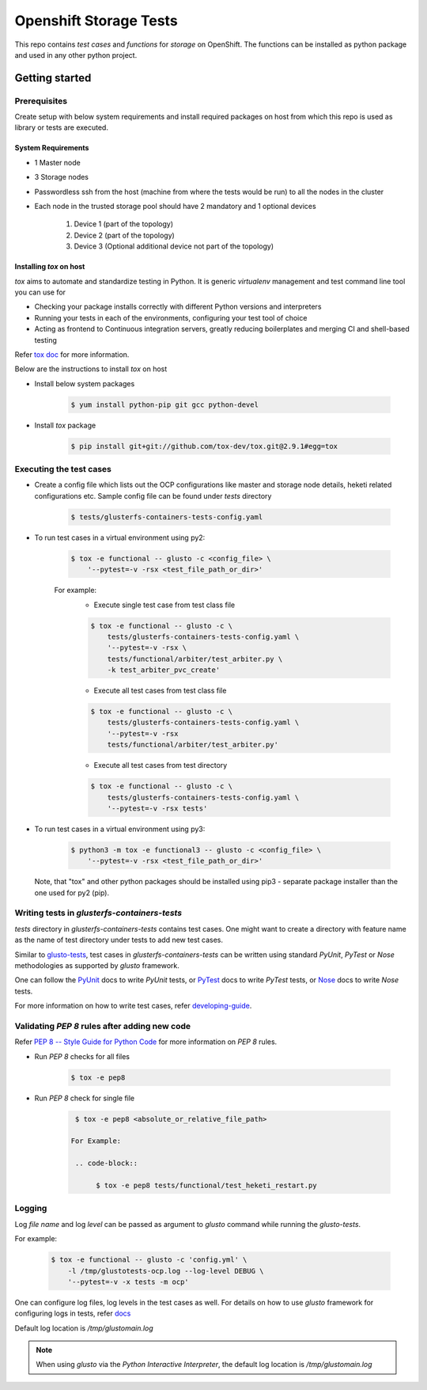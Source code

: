 #######################
Openshift Storage Tests
#######################

This repo contains `test cases` and `functions` for `storage` on OpenShift. The
functions can be installed as python package and used in any other python
project.

***************
Getting started
***************

Prerequisites
*************

Create setup with below system requirements and install required packages on
host from which this repo is used as library or tests are executed.

System Requirements
===================

* 1 Master node
* 3 Storage nodes
* Passwordless ssh from the host (machine from where the tests would be run)
  to all the nodes in the cluster
* Each node in the trusted storage pool should have 2 mandatory and 1 optional
  devices

    #. Device 1 (part of the topology)
    #. Device 2 (part of the topology)
    #. Device 3 (Optional additional device not part of the topology)

Installing `tox` on host
========================

`tox` aims to automate and standardize testing in Python. It is generic
`virtualenv` management and test command line tool you can use for

* Checking your package installs correctly with different Python versions and
  interpreters
* Running your tests in each of the environments, configuring your test tool of
  choice
* Acting as frontend to Continuous integration servers, greatly reducing
  boilerplates and merging CI and shell-based testing

Refer `tox doc <https://tox.readthedocs.io/en/latest/#>`__ for more
information.

Below are the instructions to install `tox` on host

* Install below system packages

    .. code-block::

        $ yum install python-pip git gcc python-devel

* Install `tox` package

    .. code-block::

        $ pip install git+git://github.com/tox-dev/tox.git@2.9.1#egg=tox

Executing the test cases
************************

* Create a config file which lists out the OCP configurations like master and
  storage node details, heketi related configurations etc. Sample config file
  can be found under `tests` directory

    .. code-block::

        $ tests/glusterfs-containers-tests-config.yaml

* To run test cases in a virtual environment using py2:

    .. code-block::

        $ tox -e functional -- glusto -c <config_file> \
            '--pytest=-v -rsx <test_file_path_or_dir>'

    For example:
        * Execute single test case from test class file

        .. code-block::

            $ tox -e functional -- glusto -c \
                tests/glusterfs-containers-tests-config.yaml \
                '--pytest=-v -rsx \
                tests/functional/arbiter/test_arbiter.py \
                -k test_arbiter_pvc_create'

        * Execute all test cases from test class file

        .. code-block::

            $ tox -e functional -- glusto -c \
                tests/glusterfs-containers-tests-config.yaml \
                '--pytest=-v -rsx
                tests/functional/arbiter/test_arbiter.py'

        * Execute all test cases from test directory

        .. code-block::

            $ tox -e functional -- glusto -c \
                tests/glusterfs-containers-tests-config.yaml \
                '--pytest=-v -rsx tests'

* To run test cases in a virtual environment using py3:

    .. code-block::

        $ python3 -m tox -e functional3 -- glusto -c <config_file> \
            '--pytest=-v -rsx <test_file_path_or_dir>'

  Note, that "tox" and other python packages should be installed
  using pip3 - separate package installer than the one used for py2 (pip).

Writing tests in `glusterfs-containers-tests`
*********************************************

`tests` directory in `glusterfs-containers-tests` contains test cases. One
might want to create a directory with feature name as the name of test
directory under tests to add new test cases.

Similar to `glusto-tests <https://github.com/gluster/glusto-tests>`__, test
cases in `glusterfs-containers-tests` can be written using standard `PyUnit`,
`PyTest` or `Nose` methodologies as supported by `glusto` framework.

One can follow the `PyUnit <http://glusto.readthedocs.io/en/latest/userguide/
unittest.html>`__ docs to write `PyUnit` tests, or `PyTest <http://glusto.
readthedocs.io/en/latest/userguide/pytest.html>`__ docs to write `PyTest`
tests, or `Nose <http://glusto.readthedocs.io/en/latest/userguide/
nosetests.html>`__ docs to write `Nose` tests.

For more information on how to write test cases, refer `developing-guide
<https://github.com/gluster/glusto-tests/blob/master/docs/userguide/developer
-guide.rst>`__.

Validating `PEP 8` rules after adding new code
**********************************************

Refer `PEP 8 -- Style Guide for Python Code <https://www.python.org/dev/peps/
pep-0008/>`__ for more information on `PEP 8` rules.

* Run `PEP 8` checks for all files

    .. code-block::

        $ tox -e pep8

* Run `PEP 8` check for single file

    .. code-block::

        $ tox -e pep8 <absolute_or_relative_file_path>

       For Example:

        .. code-block::

             $ tox -e pep8 tests/functional/test_heketi_restart.py

Logging
*******

Log `file name` and log `level` can be passed as argument to `glusto` command
while running the `glusto-tests`.

For example:

    .. code-block::

        $ tox -e functional -- glusto -c 'config.yml' \
            -l /tmp/glustotests-ocp.log --log-level DEBUG \
            '--pytest=-v -x tests -m ocp'

One can configure log files, log levels in the test cases as well. For details
on how to use `glusto` framework for configuring logs in tests, refer `docs
<http://glusto.readthedocs.io/en/latest/userguide/loggable.html>`__

Default log location is `/tmp/glustomain.log`

.. Note::

    When using `glusto` via the `Python Interactive Interpreter`, the default
    log location is `/tmp/glustomain.log`
